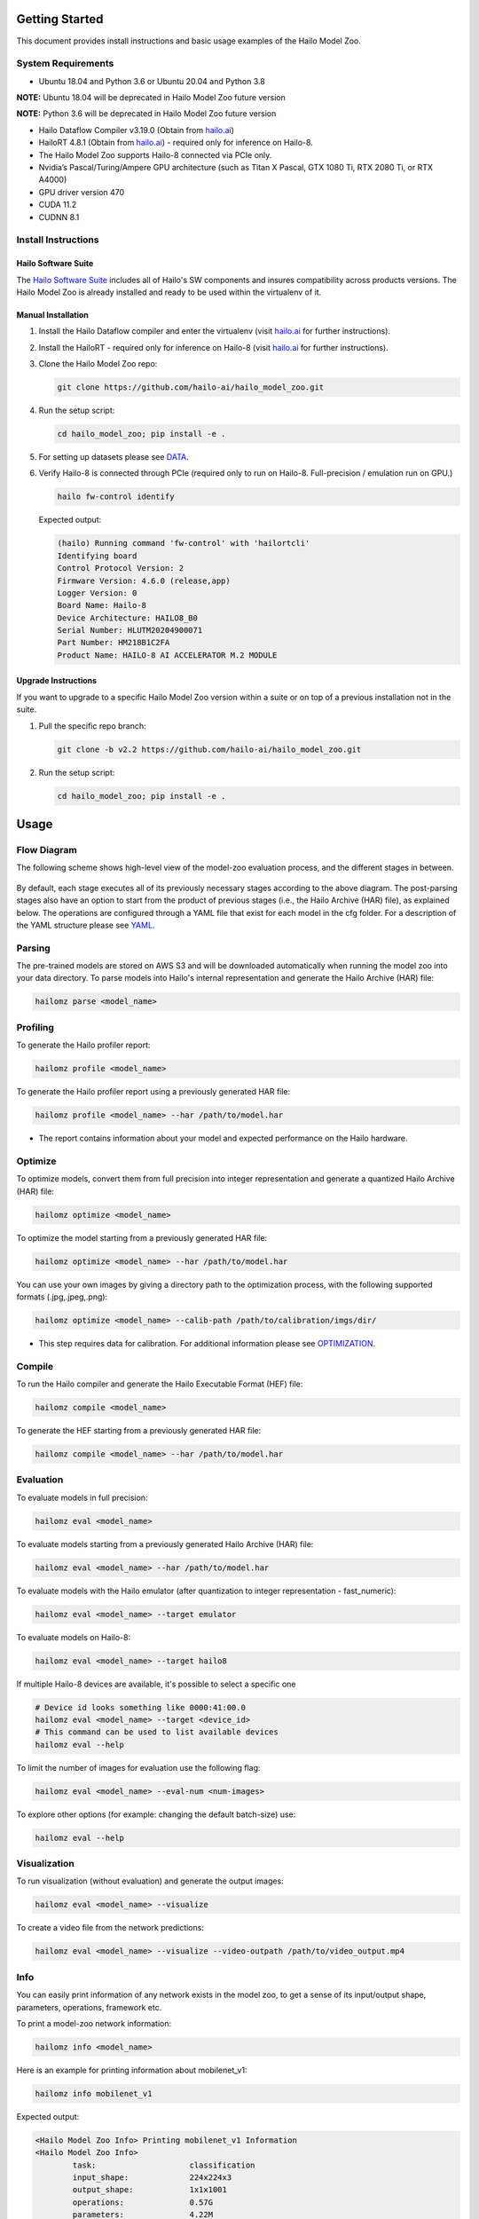 Getting Started
===============

| This document provides install instructions and basic usage examples of the Hailo Model Zoo.

System Requirements
-------------------


* Ubuntu 18.04 and Python 3.6 or Ubuntu 20.04 and Python 3.8

**NOTE:** Ubuntu 18.04 will be deprecated in Hailo Model Zoo future version

**NOTE:** Python 3.6 will be deprecated in Hailo Model Zoo future version

* Hailo Dataflow Compiler v3.19.0 (Obtain from `hailo.ai <http://hailo.ai>`_\ )
* HailoRT 4.8.1 (Obtain from `hailo.ai <http://hailo.ai>`_\ ) - required only for inference on Hailo-8.
* The Hailo Model Zoo supports Hailo-8 connected via PCIe only.
* Nvidia’s Pascal/Turing/Ampere GPU architecture (such as Titan X Pascal, GTX 1080 Ti, RTX 2080 Ti, or RTX A4000)
* GPU driver version 470
* CUDA 11.2
* CUDNN 8.1


Install Instructions
--------------------

Hailo Software Suite
^^^^^^^^^^^^^^^^^^^^

The `Hailo Software Suite <https://hailo.ai/developer-zone/sw-downloads/>`_ includes all of Hailo's SW components and insures compatibility across products versions. The Hailo Model Zoo is already installed and ready to be used within the virtualenv of it.

Manual Installation
^^^^^^^^^^^^^^^^^^^


#. Install the Hailo Dataflow compiler and enter the virtualenv (visit `hailo.ai <http://hailo.ai>`_ for further instructions).
#. Install the HailoRT - required only for inference on Hailo-8 (visit `hailo.ai <http://hailo.ai>`_ for further instructions).
#. Clone the Hailo Model Zoo repo:

   .. code-block::

      git clone https://github.com/hailo-ai/hailo_model_zoo.git

#. Run the setup script:

   .. code-block::

      cd hailo_model_zoo; pip install -e .

#. For setting up datasets please see `DATA <DATA.rst>`_.

#. Verify Hailo-8 is connected through PCIe (required only to run on Hailo-8. Full-precision / emulation run on GPU.)

   .. code-block::

      hailo fw-control identify

   Expected output:

   .. code-block::

      (hailo) Running command 'fw-control' with 'hailortcli'
      Identifying board
      Control Protocol Version: 2
      Firmware Version: 4.6.0 (release,app)
      Logger Version: 0
      Board Name: Hailo-8
      Device Architecture: HAILO8_B0
      Serial Number: HLUTM20204900071
      Part Number: HM218B1C2FA
      Product Name: HAILO-8 AI ACCELERATOR M.2 MODULE

Upgrade Instructions
^^^^^^^^^^^^^^^^^^^^

If you want to upgrade to a specific Hailo Model Zoo version within a suite or on top of a previous installation not in the suite.


#. Pull the specific repo branch:

   .. code-block::

      git clone -b v2.2 https://github.com/hailo-ai/hailo_model_zoo.git

#. Run the setup script:

   .. code-block::

      cd hailo_model_zoo; pip install -e .


Usage
======

Flow Diagram
-------------

The following scheme shows high-level view of the model-zoo evaluation process, and the different stages in between.


.. figure:: images/usage_flow.svg


By default, each stage executes all of its previously necessary stages according to the above diagram. The post-parsing stages also have an option to start from the product of previous stages (i.e., the Hailo Archive (HAR) file), as explained below. The operations are configured through a YAML file that exist for each model in the cfg folder. For a description of the YAML structure please see `YAML <YAML.rst>`_.

Parsing
-------

The pre-trained models are stored on AWS S3 and will be downloaded automatically when running the model zoo into your data directory. To parse models into Hailo's internal representation and generate the Hailo Archive (HAR) file:

.. code-block::

   hailomz parse <model_name>

Profiling
---------

To generate the Hailo profiler report:

.. code-block::

   hailomz profile <model_name>

To generate the Hailo profiler report using a previously generated HAR file:

.. code-block::

   hailomz profile <model_name> --har /path/to/model.har

* The report contains information about your model and expected performance on the Hailo hardware.

Optimize
--------

To optimize models, convert them from full precision into integer representation and generate a quantized Hailo Archive (HAR) file:

.. code-block::

   hailomz optimize <model_name>

To optimize the model starting from a previously generated HAR file:

.. code-block::

   hailomz optimize <model_name> --har /path/to/model.har

You can use your own images by giving a directory path to the optimization process, with the following supported formats (.jpg,.jpeg,.png):

.. code-block::

   hailomz optimize <model_name> --calib-path /path/to/calibration/imgs/dir/

* This step requires data for calibration. For additional information please see `OPTIMIZATION <OPTIMIZATION.rst>`_.

Compile
-------

To run the Hailo compiler and generate the Hailo Executable Format (HEF) file:

.. code-block::

   hailomz compile <model_name>

To generate the HEF starting from a previously generated HAR file:

.. code-block::

   hailomz compile <model_name> --har /path/to/model.har

Evaluation
----------

To evaluate models in full precision:

.. code-block::

   hailomz eval <model_name>

To evaluate models starting from a previously generated Hailo Archive (HAR) file:

.. code-block::

   hailomz eval <model_name> --har /path/to/model.har

To evaluate models with the Hailo emulator (after quantization to integer representation - fast_numeric):

.. code-block::

   hailomz eval <model_name> --target emulator

To evaluate models on Hailo-8:

.. code-block::

   hailomz eval <model_name> --target hailo8

If multiple Hailo-8 devices are available, it's possible to select a specific one

.. code-block::

   # Device id looks something like 0000:41:00.0
   hailomz eval <model_name> --target <device_id>
   # This command can be used to list available devices
   hailomz eval --help

To limit the number of images for evaluation use the following flag:

.. code-block::

   hailomz eval <model_name> --eval-num <num-images>

To explore other options (for example: changing the default batch-size) use:

.. code-block::

   hailomz eval --help

Visualization
-------------

To run visualization (without evaluation) and generate the output images:

.. code-block::

   hailomz eval <model_name> --visualize

To create a video file from the network predictions:

.. code-block::

   hailomz eval <model_name> --visualize --video-outpath /path/to/video_output.mp4

Info
----

You can easily print information of any network exists in the model zoo, to get a sense of its input/output shape, parameters, operations, framework etc.

To print a model-zoo network information:

.. code-block::

   hailomz info <model_name>

Here is an example for printing information about mobilenet_v1:

.. code-block::

   hailomz info mobilenet_v1

Expected output:

.. code-block::

   <Hailo Model Zoo Info> Printing mobilenet_v1 Information
   <Hailo Model Zoo Info>
           task:                    classification
           input_shape:             224x224x3
           output_shape:            1x1x1001
           operations:              0.57G
           parameters:              4.22M
           framework:               tensorflow
           training_data:           imagenet train
           validation_data:         imagenet val
           eval_metric:             Accuracy (top1)
           full_precision_result:   71.02
           source:                  https://github.com/tensorflow/models/tree/v1.13.0/research/slim
           license_url:             https://github.com/tensorflow/models/blob/v1.13.0/LICENSE

Compile multiple networks together
----------------------------------

We can use multiple disjoint models in the same binary.
This is useful for running several small models on the device.

.. code-block::

   python hailo_model_zoo/multi_main.py <config_name>

TFRecord to NPY conversion
----------------------------

In some situations you might want to convert the tfrecord file to npy file (for example, when explicitly using the Dataflow Compiler for quantization). In order to do so, run the command:

.. code-block::

   python hailo_model_zoo/tools/conversion_tool.py /path/to/tfrecord_file resnet_v1_50 --npy
